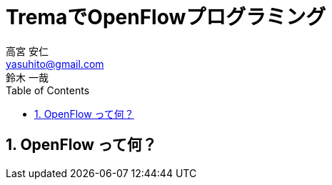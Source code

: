 = TremaでOpenFlowプログラミング
高宮 安仁 <yasuhito@gmail.com>; 鈴木 一哉
:source-highlighter: coderay
:sectnums:
:icons: font
:toc: left

== OpenFlow って何？
// 仮置き
